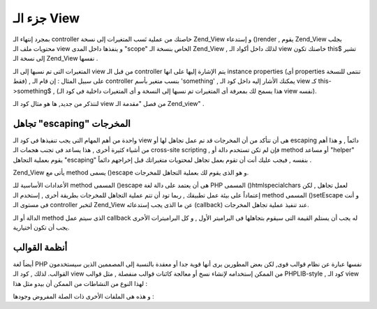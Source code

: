 .. _zend.view.scripts:

جزء الـ View
============

بمجرد إنتهاء الـ controller خاصتك من عملية نَسب المتغيرات إلى نسخة
Zend_View و إستدعاء ()render , يقوم Zend_View بجلب محتويات ملف الـ view و
ينفذها داخل المدى "scope" الخاص بنسخة الـ Zend_View , لذلك داخل أكواد
الـ view خاصتك تكون this$ تشير إلى نسخة الـ Zend_View نفسها .

المتغيرات التى تم نسبها إلى الـ view من قبل الـ controller يتم الإشارة
إليها على انها instance properties (أى properties تنتمى للنسخة فقط) , على سبيل
المثال : إن قام الـ controller بنسب متغير بأسم 'something' , يمكنك الأشار
إليه داخل كود الـ view كـ this->something$ , (هذا يسمح لك بمعرفة أى
المتغيرات تم نسبها إلى النسخة و أى المتغيرات داخلية فى كود الـ
view نفسه).

لنتذكر من جديد, ها هو مثال كود الـ view من فصل "مقدمة الـ Zend_view" .

.. code-block:: php
   :linenos:

   <?php if ($this->books): ?>

       <!-- A table of some books. -->
       <table>
           <tr>
               <th>Author</th>
               <th>Title</th>
           </tr>

           <?php foreach ($this->books as $key => $val): ?>
           <tr>
               <td><?php echo $this->escape($val['author']) ?></td>
               <td><?php echo $this->escape($val['title']) ?></td>
           </tr>
           <?php endforeach; ?>

       </table>

   <?php else: ?>

       <p>There are no books to display.</p>

   <?php endif; ?>

.. _zend.view.scripts.escaping:

تجاهل "escaping" المخرجات
-------------------------

واحدة من أهم المهام التى يجب تنفيذها فى كود الـ view هى أن تتأكد
من أن المخرجات قد تم عمل تجاهل لها أو escaping دائماً , و هذا أهم من
أشياء كثيرة أخرى , هذا يساعد فى تجنب هجمات الـ cross-site scripting , فإن
لم تكن تستخدم دالة أو method أو مساعد "helper" يقوم بعملية التجاهل
"escaping" بنفسه , فيجب عليك أنت أن تقوم بعمل تجاهل لمحتويات
متغيراتك قبل إخراجهم دائماً .

Zend_View يأتى مع method يسمى ()escape و هو الذى يقوم لك بعملية التجاهل
للمخرجات.

.. code-block:: php
   :linenos:

   <?php
   // bad view-script practice:
   echo $this->variable;

   // good view-script practice:
   echo $this->escape($this->variable);
   ?>

الأعدادات الأساسية للـ method المسمى ()escape هى أن يعتمد على دالة لغة
PHP المسمى ()htmlspecialchars لعمل تجاهل , لكن إعتماداً على بيئة عمل
تطبيقك , ربما تود أن تتم عملية التجاهل للمخرجات بطريقة أخرى ,
إستخدم الـ method المسمى ()setEscape و أنت فى مستوى الـ controller لتخبر
Zend_View عن ما الذى يجب إستدعائه (callback) عند تنفيذ عملية تجاهل
المخرجات.

.. code-block:: php
   :linenos:

   <?php
   // create a Zend_View instance
   $view = new Zend_View();

   // tell it to use htmlentities as the escaping callback
   $view->setEscape('htmlentities');

   // or tell it to use a static class method as the callback
   $view->setEscape(array('SomeClass', 'methodName'));

   // or even an instance method
   $obj = new SomeClass();
   $view->setEscape(array($obj, 'methodName'));

   // and then render your view
   echo $view->render(...);
   ?>

الدالة أو الـ method الذى سيتم عمل callback له يجب أن يستلم القيمة التى
سيقوم بتجاهلها فى البراميتر الأول , و كل البراميترات الأخرى يجب
أن تكون أختيارية.

.. _zend.view.scripts.templates:

أنظمة القوالب
-------------

أيضاً لغة PHP نفسها عبارة عن نظام قوالب قوى, لكن بعض المطورين يرى
أنها قوية جدا أو معقدة بالنسبة إلى المصممين الذين سيستخدمون
القوالب. لذلك , كود الـ view من الممكن إستخدامه لإنشاء نسخ أو
معالجة كائنات قوالب منفصلة , مثل قوالب PHPLIB-style , كود الـ view لهذا
النوع من النشاطات من الممكن أن بيدو مثل هذا :

.. code-block:: php
   :linenos:

   <?php
   include_once 'template.inc';
   $tpl = new Template();

   if ($this->books) {
       $tpl->setFile(array(
           "booklist" => "booklist.tpl",
           "eachbook" => "eachbook.tpl",
       ));

       foreach ($this->books as $key => $val) {
           $tpl->set_var('author', $this->escape($val['author']);
           $tpl->set_var('title', $this->escape($val['title']);
           $tpl->parse("books", "eachbook", true);
       }

       $tpl->pparse("output", "booklist");
   } else {
       $tpl->setFile("nobooks", "nobooks.tpl")
       $tpl->pparse("output", "nobooks");
   }
   ?>

و هذه هى الملفات الأخرى ذات الصلة المفروض وجودها :

.. code-block:: php
   :linenos:

   <!-- booklist.tpl -->
   <table>
       <tr>
           <th>Author</th>
           <th>Title</th>
       </tr>
       {books}
   </table>

   <!-- eachbook.tpl -->
       <tr>
           <td>{author}</td>
           <td>{title}</td>
       </tr>

   <!-- nobooks.tpl -->
   <p>There are no books to display.</p>



